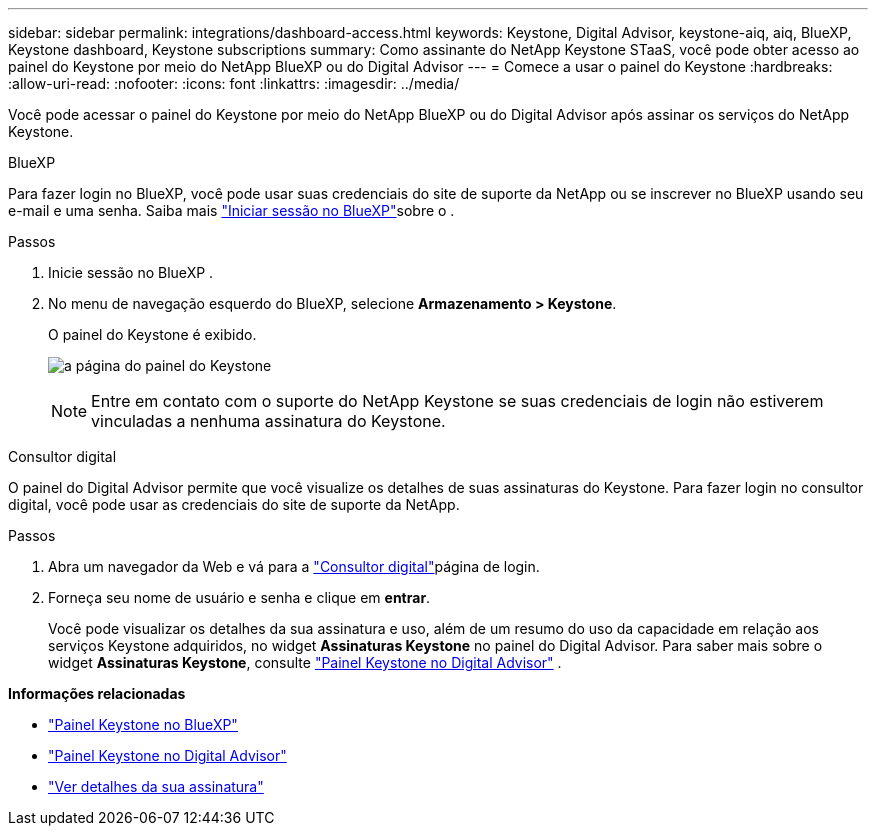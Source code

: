 ---
sidebar: sidebar 
permalink: integrations/dashboard-access.html 
keywords: Keystone, Digital Advisor, keystone-aiq, aiq, BlueXP, Keystone dashboard, Keystone subscriptions 
summary: Como assinante do NetApp Keystone STaaS, você pode obter acesso ao painel do Keystone por meio do NetApp BlueXP ou do Digital Advisor 
---
= Comece a usar o painel do Keystone
:hardbreaks:
:allow-uri-read: 
:nofooter: 
:icons: font
:linkattrs: 
:imagesdir: ../media/


[role="lead"]
Você pode acessar o painel do Keystone por meio do NetApp BlueXP ou do Digital Advisor após assinar os serviços do NetApp Keystone.

[role="tabbed-block"]
====
.BlueXP
--
Para fazer login no BlueXP, você pode usar suas credenciais do site de suporte da NetApp ou se inscrever no BlueXP usando seu e-mail e uma senha. Saiba mais link:https://docs.netapp.com/us-en/cloud-manager-setup-admin/task-logging-in.html["Iniciar sessão no BlueXP"^]sobre o .

.Passos
. Inicie sessão no BlueXP .
. No menu de navegação esquerdo do BlueXP, selecione *Armazenamento > Keystone*.
+
O painel do Keystone é exibido.

+
image:discover-subscriptions-1.png["a página do painel do Keystone"]

+

NOTE: Entre em contato com o suporte do NetApp Keystone se suas credenciais de login não estiverem vinculadas a nenhuma assinatura do Keystone.



--
.Consultor digital
--
O painel do Digital Advisor permite que você visualize os detalhes de suas assinaturas do Keystone. Para fazer login no consultor digital, você pode usar as credenciais do site de suporte da NetApp.

.Passos
. Abra um navegador da Web e vá para a link:https://activeiq.netapp.com/?source=onlinedocs["Consultor digital"^]página de login.
. Forneça seu nome de usuário e senha e clique em *entrar*.
+
Você pode visualizar os detalhes da sua assinatura e uso, além de um resumo do uso da capacidade em relação aos serviços Keystone adquiridos, no widget *Assinaturas Keystone* no painel do Digital Advisor. Para saber mais sobre o widget *Assinaturas Keystone*, consulte link:../integrations/keystone-aiq.html["Painel Keystone no Digital Advisor"] .



--
====
*Informações relacionadas*

* link:../integrations/keystone-bluexp.html["Painel Keystone no BlueXP"]
* link:..//integrations/keystone-aiq.html["Painel Keystone no Digital Advisor"]
* link:../integrations/subscriptions-tab.html["Ver detalhes da sua assinatura"]

